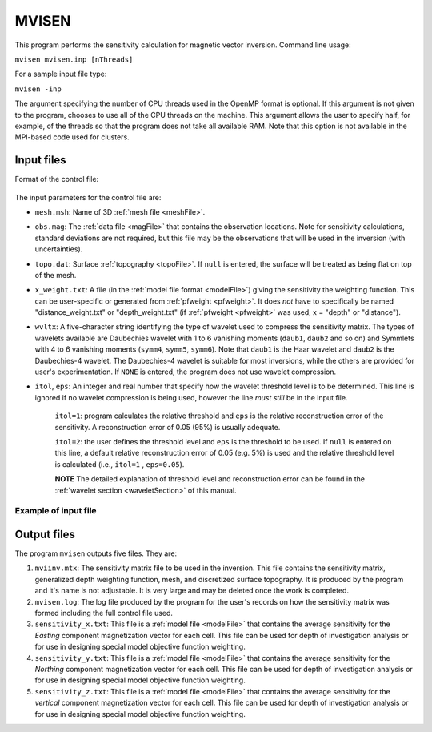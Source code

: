 
.. _mvisen:

MVISEN
======

This program performs the sensitivity calculation for magnetic vector inversion. Command line usage:

``mvisen mvisen.inp [nThreads]``

For a sample input file type:

``mvisen -inp``

The argument specifying the number of CPU threads used in the OpenMP format is optional. If this argument is not given to the program, chooses to use all of the CPU threads on the machine. This argument allows the user to specify half, for example, of the threads so that the program does not take all available RAM. Note that this option is not available in the MPI-based code used for clusters.

Input files
-----------

Format of the control file:

.. figure:: ../../images/mvisen.png
     :align: center
     :figwidth: 75% 

The input parameters for the control file are:

- ``mesh.msh``: Name of 3D :ref:`mesh file <meshFile>`.

- ``obs.mag``: The :ref:`data file <magFile>` that contains the observation locations. Note for sensitivity calculations, standard deviations are not required, but this file may be the observations that will be used in the inversion (with uncertainties).

- ``topo.dat``: Surface :ref:`topography <topoFile>`. If ``null`` is entered, the surface will be treated as being flat on top of the mesh.

- ``x_weight.txt``: A file (in the :ref:`model file format <modelFile>`) giving the sensitivity the weighting function. This can be user-specific or generated from :ref:`pfweight <pfweight>`. It does *not* have to specifically be named "distance_weight.txt" or "depth_weight.txt" (if :ref:`pfweight <pfweight>` was used, x = "depth" or "distance").

- ``wvltx``: A five-character string identifying the type of wavelet used to compress the sensitivity matrix. The types of wavelets available are Daubechies wavelet with 1 to 6 vanishing moments (``daub1``, ``daub2`` and so on) and Symmlets with 4 to 6 vanishing moments (``symm4``, ``symm5``, ``symm6``). Note that ``daub1`` is the Haar wavelet and ``daub2`` is the Daubechies-4 wavelet. The Daubechies-4 wavelet is suitable for most inversions, while the others are provided for user's experimentation. If ``NONE`` is entered, the program does not use wavelet compression.

- ``itol``, ``eps``: An integer and real number that specify how the wavelet threshold level is to be determined. This line is ignored if no wavelet compression is being used, however the line *must still* be in the input file. 

     ``itol=1``: program calculates the relative threshold and ``eps`` is the relative reconstruction error of the sensitivity. A reconstruction error of 0.05 (95%) is usually adequate. 

     ``itol=2``: the user defines the threshold level and ``eps`` is the threshold to be used. If ``null`` is entered on this line, a default relative reconstruction error of 0.05 (e.g. 5%) is used and the relative threshold level is calculated (i.e., ``itol=1`` , ``eps=0.05``).

     **NOTE** The detailed explanation of threshold level and reconstruction error can be found in the :ref:`wavelet section <waveletSection>` of this manual.


Example of input file
~~~~~~~~~~~~~~~~~~~~~

.. figure:: ../../images/mvisenEx.png
     :align: center
     :figwidth: 50% 


Output files
------------

The program ``mvisen`` outputs five files. They are:

#. ``mviinv.mtx``: The sensitivity matrix file to be used in the inversion. This file contains the sensitivity matrix, generalized depth weighting function, mesh, and discretized surface topography. It is produced by the program and it's name is not adjustable. It is very large and may be deleted once the work is completed.

#. ``mvisen.log``: The log file produced by the program for the user's records on how the sensitivity matrix was formed including the full control file used.

#. ``sensitivity_x.txt``: This file is a :ref:`model file <modelFile>` that contains the average sensitivity for the *Easting* component magnetization vector for each cell. This file can be used for depth of investigation analysis or for use in designing special model objective function weighting.
   
#. ``sensitivity_y.txt``: This file is a :ref:`model file <modelFile>` that contains the average sensitivity for the *Northing* component magnetization vector for each cell. This file can be used for depth of investigation analysis or for use in designing special model objective function weighting.
   
#. ``sensitivity_z.txt``: This file is a :ref:`model file <modelFile>` that contains the average sensitivity for the *vertical* component magnetization vector for each cell. This file can be used for depth of investigation analysis or for use in designing special model objective function weighting.


